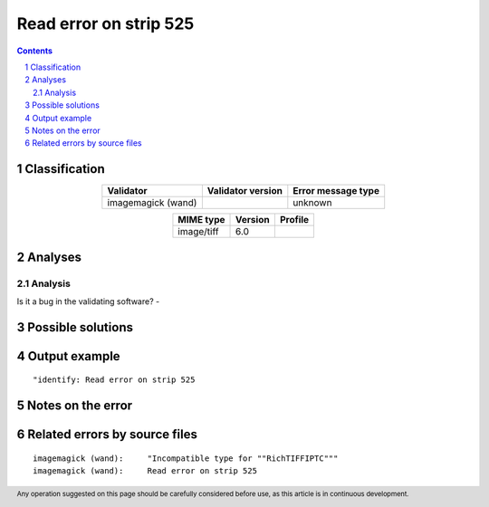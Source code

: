 =======================
Read error on strip 525
=======================

.. footer:: Any operation suggested on this page should be carefully considered before use, as this article is in continuous development.

.. contents::
   :depth: 2

.. section-numbering::

--------------
Classification
--------------

.. list-table::
   :align: center

   * - **Validator**
     - **Validator version**
     - **Error message type**
   * - imagemagick (wand)
     - 
     - unknown



.. list-table::
   :align: center

   * - **MIME type**
     - **Version**
     - **Profile**
   * - image/tiff
     - 6.0
     - 

--------
Analyses
--------

Analysis
========





Is it a bug in the validating software? - 

------------------
Possible solutions
------------------
.. contents::
   :local:

--------------
Output example
--------------
::


	"identify: Read error on strip 525


------------------
Notes on the error
------------------




------------------------------
Related errors by source files
------------------------------

::

	imagemagick (wand):	"Incompatible type for ""RichTIFFIPTC"""
	imagemagick (wand):	Read error on strip 525
